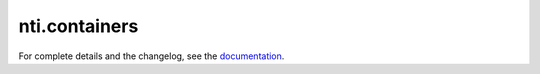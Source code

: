 ==========
 nti.containers
==========

.. image:: https://travis-ci.org/NextThought/nti.containers.svg?branch=master
    :target: https://travis-ci.org/NextThought/nti.containers

.. image:: https://coveralls.io/repos/github/NextThought/nti.containers/badge.svg?branch=master
    :target: https://coveralls.io/github/NextThought/nti.containers?branch=master

For complete details and the changelog, see the `documentation <http://nticontainers.readthedocs.io/>`_.
